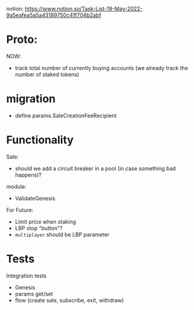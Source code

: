 notion: https://www.notion.so/Task-List-19-May-2022-9a5eafea5a5a43189750c41f704b2abf


* Proto:

NOW:
+ track total number of currently buying accounts (we already track the number of staked tokens)

* migration

+ define params.SaleCreationFeeRecipient

* Functionality


Sale:
+ should we add a circuit breaker in a pool (in case something bad happens)?

module:
+ ValidateGenesis


For Future:
+ Limit price when staking
+ LBP stop "button"?
+ ~multiplayer~ should be LBP parameter


* Tests

Integration tests
+ Genesis
+ params get/set
+ flow (create sale, subscribe, exit, withdraw)
